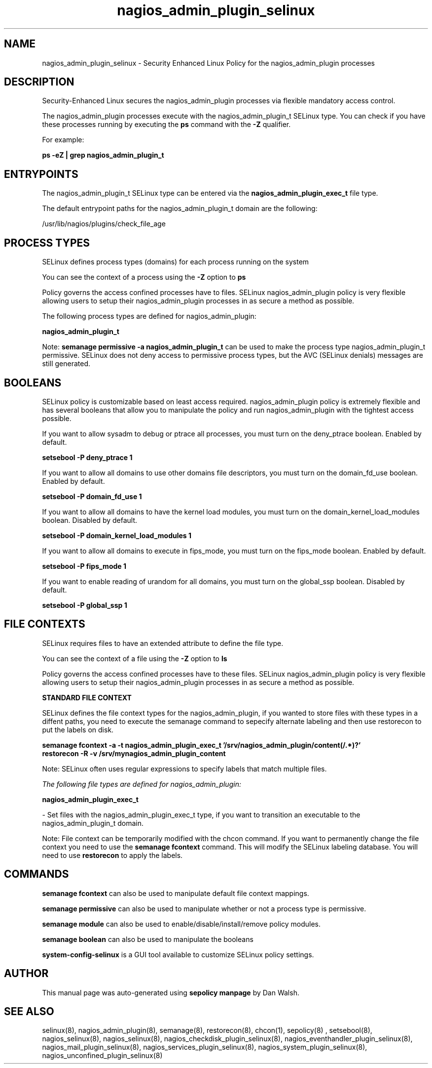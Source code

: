 .TH  "nagios_admin_plugin_selinux"  "8"  "13-01-16" "nagios_admin_plugin" "SELinux Policy documentation for nagios_admin_plugin"
.SH "NAME"
nagios_admin_plugin_selinux \- Security Enhanced Linux Policy for the nagios_admin_plugin processes
.SH "DESCRIPTION"

Security-Enhanced Linux secures the nagios_admin_plugin processes via flexible mandatory access control.

The nagios_admin_plugin processes execute with the nagios_admin_plugin_t SELinux type. You can check if you have these processes running by executing the \fBps\fP command with the \fB\-Z\fP qualifier.

For example:

.B ps -eZ | grep nagios_admin_plugin_t


.SH "ENTRYPOINTS"

The nagios_admin_plugin_t SELinux type can be entered via the \fBnagios_admin_plugin_exec_t\fP file type.

The default entrypoint paths for the nagios_admin_plugin_t domain are the following:

/usr/lib/nagios/plugins/check_file_age
.SH PROCESS TYPES
SELinux defines process types (domains) for each process running on the system
.PP
You can see the context of a process using the \fB\-Z\fP option to \fBps\bP
.PP
Policy governs the access confined processes have to files.
SELinux nagios_admin_plugin policy is very flexible allowing users to setup their nagios_admin_plugin processes in as secure a method as possible.
.PP
The following process types are defined for nagios_admin_plugin:

.EX
.B nagios_admin_plugin_t
.EE
.PP
Note:
.B semanage permissive -a nagios_admin_plugin_t
can be used to make the process type nagios_admin_plugin_t permissive. SELinux does not deny access to permissive process types, but the AVC (SELinux denials) messages are still generated.

.SH BOOLEANS
SELinux policy is customizable based on least access required.  nagios_admin_plugin policy is extremely flexible and has several booleans that allow you to manipulate the policy and run nagios_admin_plugin with the tightest access possible.


.PP
If you want to allow sysadm to debug or ptrace all processes, you must turn on the deny_ptrace boolean. Enabled by default.

.EX
.B setsebool -P deny_ptrace 1

.EE

.PP
If you want to allow all domains to use other domains file descriptors, you must turn on the domain_fd_use boolean. Enabled by default.

.EX
.B setsebool -P domain_fd_use 1

.EE

.PP
If you want to allow all domains to have the kernel load modules, you must turn on the domain_kernel_load_modules boolean. Disabled by default.

.EX
.B setsebool -P domain_kernel_load_modules 1

.EE

.PP
If you want to allow all domains to execute in fips_mode, you must turn on the fips_mode boolean. Enabled by default.

.EX
.B setsebool -P fips_mode 1

.EE

.PP
If you want to enable reading of urandom for all domains, you must turn on the global_ssp boolean. Disabled by default.

.EX
.B setsebool -P global_ssp 1

.EE

.SH FILE CONTEXTS
SELinux requires files to have an extended attribute to define the file type.
.PP
You can see the context of a file using the \fB\-Z\fP option to \fBls\bP
.PP
Policy governs the access confined processes have to these files.
SELinux nagios_admin_plugin policy is very flexible allowing users to setup their nagios_admin_plugin processes in as secure a method as possible.
.PP

.PP
.B STANDARD FILE CONTEXT

SELinux defines the file context types for the nagios_admin_plugin, if you wanted to
store files with these types in a diffent paths, you need to execute the semanage command to sepecify alternate labeling and then use restorecon to put the labels on disk.

.B semanage fcontext -a -t nagios_admin_plugin_exec_t '/srv/nagios_admin_plugin/content(/.*)?'
.br
.B restorecon -R -v /srv/mynagios_admin_plugin_content

Note: SELinux often uses regular expressions to specify labels that match multiple files.

.I The following file types are defined for nagios_admin_plugin:


.EX
.PP
.B nagios_admin_plugin_exec_t
.EE

- Set files with the nagios_admin_plugin_exec_t type, if you want to transition an executable to the nagios_admin_plugin_t domain.


.PP
Note: File context can be temporarily modified with the chcon command.  If you want to permanently change the file context you need to use the
.B semanage fcontext
command.  This will modify the SELinux labeling database.  You will need to use
.B restorecon
to apply the labels.

.SH "COMMANDS"
.B semanage fcontext
can also be used to manipulate default file context mappings.
.PP
.B semanage permissive
can also be used to manipulate whether or not a process type is permissive.
.PP
.B semanage module
can also be used to enable/disable/install/remove policy modules.

.B semanage boolean
can also be used to manipulate the booleans

.PP
.B system-config-selinux
is a GUI tool available to customize SELinux policy settings.

.SH AUTHOR
This manual page was auto-generated using
.B "sepolicy manpage"
by Dan Walsh.

.SH "SEE ALSO"
selinux(8), nagios_admin_plugin(8), semanage(8), restorecon(8), chcon(1), sepolicy(8)
, setsebool(8), nagios_selinux(8), nagios_selinux(8), nagios_checkdisk_plugin_selinux(8), nagios_eventhandler_plugin_selinux(8), nagios_mail_plugin_selinux(8), nagios_services_plugin_selinux(8), nagios_system_plugin_selinux(8), nagios_unconfined_plugin_selinux(8)